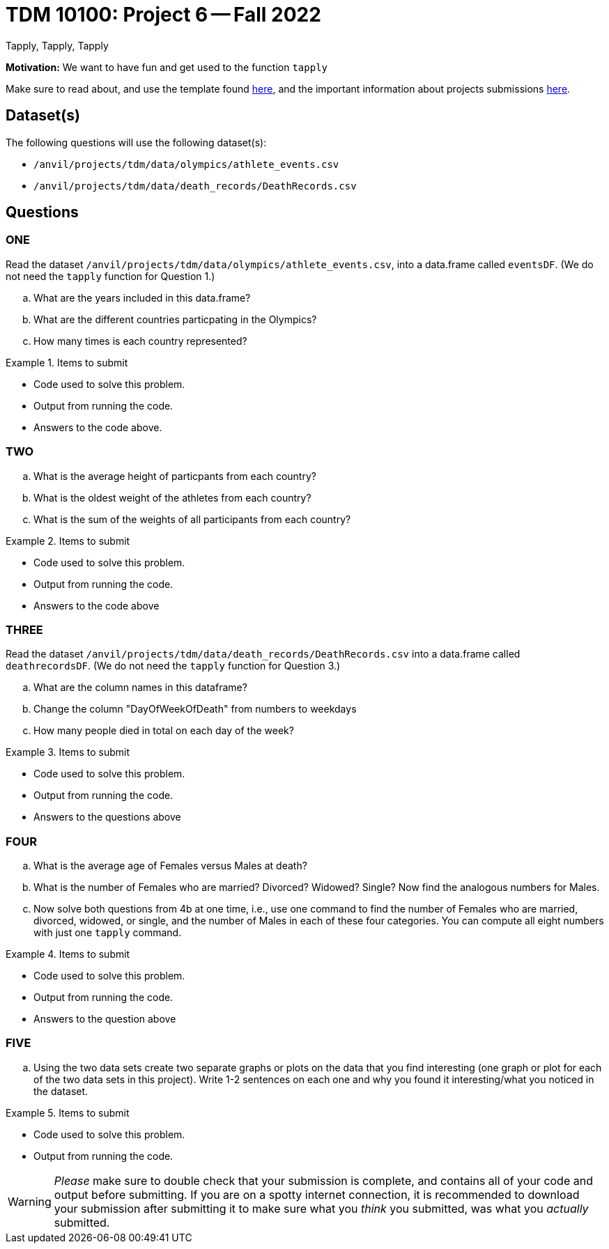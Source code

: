 = TDM 10100: Project 6 -- Fall 2022
Tapply, Tapply, Tapply

**Motivation:** We want to have fun and get used to the function `tapply`


Make sure to read about, and use the template found xref:templates.adoc[here], and the important information about projects submissions xref:submissions.adoc[here].
 
== Dataset(s)

The following questions will use the following dataset(s):

- `/anvil/projects/tdm/data/olympics/athlete_events.csv`
- `/anvil/projects/tdm/data/death_records/DeathRecords.csv`

== Questions

=== ONE

Read the dataset `/anvil/projects/tdm/data/olympics/athlete_events.csv`, into a data.frame called `eventsDF`.  (We do not need the `tapply` function for Question 1.)

[loweralpha]
.. What are the years included in this data.frame?
.. What are the different countries particpating in the Olympics?
.. How many times is each country represented?


.Items to submit
====
- Code used to solve this problem.
- Output from running the code.
- Answers to the code above.
====

=== TWO

[loweralpha]
.. What is the average height of particpants from each country?
.. What is the oldest weight of the athletes from each country?
.. What is the sum of the weights of all participants from each country?

.Items to submit
====
- Code used to solve this problem.
- Output from running the code.
- Answers to the code above
====

=== THREE
Read the dataset `/anvil/projects/tdm/data/death_records/DeathRecords.csv` into a data.frame called `deathrecordsDF`.  (We do not need the `tapply` function for Question 3.)

[loweralpha]
.. What are the column names in this dataframe?
.. Change the column "DayOfWeekOfDeath" from numbers to weekdays
.. How many people died in total on each day of the week?

.Items to submit
====
- Code used to solve this problem.
- Output from running the code.
- Answers to the questions above
====

=== FOUR

[loweralpha]
.. What is the average age of Females versus Males at death?
.. What is the number of Females who are married? Divorced? Widowed? Single?  Now find the analogous numbers for Males.
.. Now solve both questions from 4b at one time, i.e., use one command to find the number of Females who are married, divorced, widowed, or single, and the number of Males in each of these four categories.  You can compute all eight numbers with just one `tapply` command.

.Items to submit
====
- Code used to solve this problem.
- Output from running the code.
- Answers to the question above
====

=== FIVE

[loweralpha]
.. Using the two data sets create two separate graphs or plots on the data that you find interesting (one graph or plot for each of the two data sets in this project).  Write 1-2 sentences on each one and why you found it interesting/what you noticed in the dataset. 

.Items to submit
====
- Code used to solve this problem.
- Output from running the code.
====


[WARNING]
====
_Please_ make sure to double check that your submission is complete, and contains all of your code and output before submitting. If you are on a spotty internet connection, it is recommended to download your submission after submitting it to make sure what you _think_ you submitted, was what you _actually_ submitted.
====
